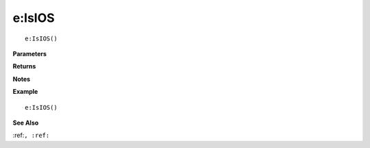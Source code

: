.. _e_IsIOS:

===================================
e\:IsIOS 
===================================

.. description
    
::

   e:IsIOS()


**Parameters**



**Returns**



**Notes**



**Example**

::

   e:IsIOS()

**See Also**

:ref:``, :ref:`` 

